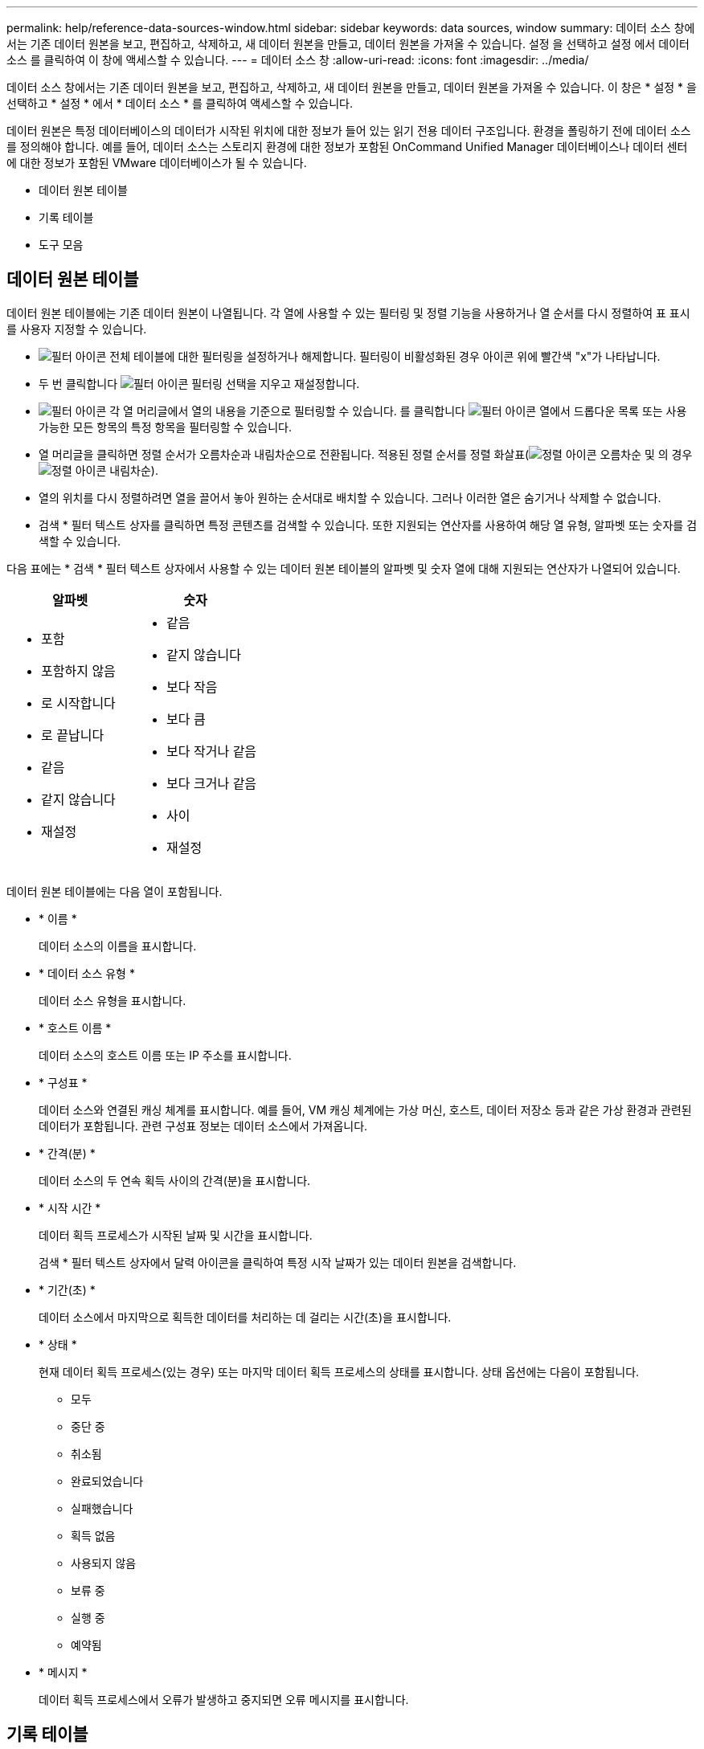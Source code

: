 ---
permalink: help/reference-data-sources-window.html 
sidebar: sidebar 
keywords: data sources, window 
summary: 데이터 소스 창에서는 기존 데이터 원본을 보고, 편집하고, 삭제하고, 새 데이터 원본을 만들고, 데이터 원본을 가져올 수 있습니다. 설정 을 선택하고 설정 에서 데이터 소스 를 클릭하여 이 창에 액세스할 수 있습니다. 
---
= 데이터 소스 창
:allow-uri-read: 
:icons: font
:imagesdir: ../media/


[role="lead"]
데이터 소스 창에서는 기존 데이터 원본을 보고, 편집하고, 삭제하고, 새 데이터 원본을 만들고, 데이터 원본을 가져올 수 있습니다. 이 창은 * 설정 * 을 선택하고 * 설정 * 에서 * 데이터 소스 * 를 클릭하여 액세스할 수 있습니다.

데이터 원본은 특정 데이터베이스의 데이터가 시작된 위치에 대한 정보가 들어 있는 읽기 전용 데이터 구조입니다. 환경을 폴링하기 전에 데이터 소스를 정의해야 합니다. 예를 들어, 데이터 소스는 스토리지 환경에 대한 정보가 포함된 OnCommand Unified Manager 데이터베이스나 데이터 센터에 대한 정보가 포함된 VMware 데이터베이스가 될 수 있습니다.

* 데이터 원본 테이블
* 기록 테이블
* 도구 모음




== 데이터 원본 테이블

데이터 원본 테이블에는 기존 데이터 원본이 나열됩니다. 각 열에 사용할 수 있는 필터링 및 정렬 기능을 사용하거나 열 순서를 다시 정렬하여 표 표시를 사용자 지정할 수 있습니다.

* image:../media/filter_icon_wfa.gif["필터 아이콘"] 전체 테이블에 대한 필터링을 설정하거나 해제합니다. 필터링이 비활성화된 경우 아이콘 위에 빨간색 "x"가 나타납니다.
* 두 번 클릭합니다 image:../media/filter_icon_wfa.gif["필터 아이콘"] 필터링 선택을 지우고 재설정합니다.
* image:../media/wfa_filter_icon.gif["필터 아이콘"] 각 열 머리글에서 열의 내용을 기준으로 필터링할 수 있습니다. 를 클릭합니다 image:../media/wfa_filter_icon.gif["필터 아이콘"] 열에서 드롭다운 목록 또는 사용 가능한 모든 항목의 특정 항목을 필터링할 수 있습니다.
* 열 머리글을 클릭하면 정렬 순서가 오름차순과 내림차순으로 전환됩니다. 적용된 정렬 순서를 정렬 화살표(image:../media/wfa_sortarrow_up_icon.gif["정렬 아이콘"] 오름차순 및 의 경우 image:../media/wfa_sortarrow_down_icon.gif["정렬 아이콘"] 내림차순).
* 열의 위치를 다시 정렬하려면 열을 끌어서 놓아 원하는 순서대로 배치할 수 있습니다. 그러나 이러한 열은 숨기거나 삭제할 수 없습니다.
* 검색 * 필터 텍스트 상자를 클릭하면 특정 콘텐츠를 검색할 수 있습니다. 또한 지원되는 연산자를 사용하여 해당 열 유형, 알파벳 또는 숫자를 검색할 수 있습니다.


다음 표에는 * 검색 * 필터 텍스트 상자에서 사용할 수 있는 데이터 원본 테이블의 알파벳 및 숫자 열에 대해 지원되는 연산자가 나열되어 있습니다.

[cols="2*"]
|===
| 알파벳 | 숫자 


 a| 
* 포함
* 포함하지 않음
* 로 시작합니다
* 로 끝납니다
* 같음
* 같지 않습니다
* 재설정

 a| 
* 같음
* 같지 않습니다
* 보다 작음
* 보다 큼
* 보다 작거나 같음
* 보다 크거나 같음
* 사이
* 재설정


|===
데이터 원본 테이블에는 다음 열이 포함됩니다.

* * 이름 *
+
데이터 소스의 이름을 표시합니다.

* * 데이터 소스 유형 *
+
데이터 소스 유형을 표시합니다.

* * 호스트 이름 *
+
데이터 소스의 호스트 이름 또는 IP 주소를 표시합니다.

* * 구성표 *
+
데이터 소스와 연결된 캐싱 체계를 표시합니다. 예를 들어, VM 캐싱 체계에는 가상 머신, 호스트, 데이터 저장소 등과 같은 가상 환경과 관련된 데이터가 포함됩니다. 관련 구성표 정보는 데이터 소스에서 가져옵니다.

* * 간격(분) *
+
데이터 소스의 두 연속 획득 사이의 간격(분)을 표시합니다.

* * 시작 시간 *
+
데이터 획득 프로세스가 시작된 날짜 및 시간을 표시합니다.

+
검색 * 필터 텍스트 상자에서 달력 아이콘을 클릭하여 특정 시작 날짜가 있는 데이터 원본을 검색합니다.

* * 기간(초) *
+
데이터 소스에서 마지막으로 획득한 데이터를 처리하는 데 걸리는 시간(초)을 표시합니다.

* * 상태 *
+
현재 데이터 획득 프로세스(있는 경우) 또는 마지막 데이터 획득 프로세스의 상태를 표시합니다. 상태 옵션에는 다음이 포함됩니다.

+
** 모두
** 중단 중
** 취소됨
** 완료되었습니다
** 실패했습니다
** 획득 없음
** 사용되지 않음
** 보류 중
** 실행 중
** 예약됨


* * 메시지 *
+
데이터 획득 프로세스에서 오류가 발생하고 중지되면 오류 메시지를 표시합니다.





== 기록 테이블

History(이력) 테이블은 Data Source(데이터 소스) 테이블에서 선택한 데이터 소스의 이름을 헤더에 표시하고 선택한 데이터 소스에 대한 각 데이터 획득 프로세스의 세부 정보를 나열합니다. 데이터 획득 프로세스가 발생하면 프로세스 목록이 동적으로 업데이트됩니다. 각 열에 사용할 수 있는 필터링 및 정렬 기능을 사용하거나 열 순서를 다시 정렬하여 표 표시를 사용자 지정할 수 있습니다.

* image:../media/filter_icon_wfa.gif["필터 아이콘"] 전체 테이블에 대한 필터링을 설정하거나 해제합니다. 필터링이 비활성화된 경우 아이콘 위에 빨간색 "x"가 나타납니다.
* 두 번 클릭합니다 image:../media/filter_icon_wfa.gif["필터 아이콘"] 필터링 선택을 지우고 재설정합니다.
* image:../media/wfa_filter_icon.gif["필터 아이콘"] 각 열 머리글에서 열의 내용을 기준으로 필터링할 수 있습니다. 를 클릭합니다 image:../media/wfa_filter_icon.gif["필터 아이콘"] 열에서 드롭다운 목록 또는 사용 가능한 모든 항목의 특정 항목을 필터링할 수 있습니다.
* 열 머리글을 클릭하면 정렬 순서가 오름차순과 내림차순으로 전환됩니다. 적용된 정렬 순서를 정렬 화살표(image:../media/wfa_sortarrow_up_icon.gif["정렬 아이콘"] 오름차순 및 의 경우 image:../media/wfa_sortarrow_down_icon.gif["정렬 아이콘"] 내림차순).
* 열의 위치를 다시 정렬하려면 열을 끌어서 놓아 원하는 순서대로 배치할 수 있습니다. 그러나 이러한 열은 숨기거나 삭제할 수 없습니다.
* 검색 * 필터 텍스트 상자를 클릭하면 특정 콘텐츠를 검색할 수 있습니다. 또한 지원되는 연산자를 사용하여 해당 열 유형, 알파벳 또는 숫자를 검색할 수 있습니다.


다음 표에는 * 검색 * 필터 텍스트 상자에서 사용할 수 있는 기록 테이블의 영문자 및 숫자 칼럼에 대해 지원되는 연산자가 나열되어 있습니다.

[cols="2*"]
|===
| 알파벳 | 숫자 


 a| 
* 포함
* 포함하지 않음
* 로 시작합니다
* 로 끝납니다
* 같음
* 같지 않습니다
* 재설정

 a| 
* 같음
* 같지 않습니다
* 보다 작음
* 보다 큼
* 보다 작거나 같음
* 보다 크거나 같음
* 사이
* 재설정


|===
History 테이블에는 다음과 같은 열이 있습니다.

* * ID *
+
데이터 획득 프로세스의 식별 번호를 표시합니다.

+
식별 번호는 고유하며 데이터 수집 프로세스를 시작할 때 서버에 의해 지정됩니다.

* * 시작 시간 *
+
데이터 획득 프로세스가 시작된 날짜 및 시간을 표시합니다.

+
Search * filter(검색 * 필터) 텍스트 상자에서 캘린더 아이콘을 클릭하여 특정 날짜에 시작된 데이터 획득 프로세스를 검색합니다.

* * 기간(초) *
+
데이터 소스에서 마지막으로 획득한 프로세스의 시간(초)을 표시합니다.

* * 계획된 획득 *
+
데이터 획득 프로세스의 예약된 날짜 및 시간을 표시합니다.

+
Search * filter(검색 * 필터) 텍스트 상자에서 달력 아이콘을 클릭하여 특정 날짜에 예약된 데이터 획득을 검색합니다.

* * 일정 유형 *
+
일정 유형을 표시합니다. 일정 유형은 다음과 같습니다.

+
** 모두
** 즉시
** 반복
** 알 수 없음


* * 상태 *
+
현재 데이터 획득 프로세스(있는 경우) 또는 마지막 데이터 획득 프로세스의 상태를 표시합니다. 상태 옵션에는 다음이 포함됩니다.

+
** 모두
** 중단 중
** 취소됨
** 완료되었습니다
** 실패했습니다
** 사용되지 않음
** 보류 중
** 실행 중
** 예약됨
** 획득 없음


* * 메시지 *
+
프로세스가 중지되어 계속할 수 없을 때 데이터 획득 프로세스 중에 발생한 오류에 대한 메시지를 표시합니다.





== 도구 모음

도구 모음은 데이터 원본 테이블의 열 머리글 위에 있습니다. 도구 모음의 아이콘을 사용하여 다양한 작업을 수행할 수 있습니다. 창의 오른쪽 클릭 메뉴를 사용하여 이러한 작업을 수행할 수도 있습니다.

* *image:../media/new_wfa_icon.gif["새 아이콘"] (신규) *
+
새 데이터 원본을 추가할 수 있는 새 데이터 원본 대화 상자를 엽니다.

* *image:../media/edit_wfa_icon.gif["편집 아이콘"] (편집) *
+
선택한 데이터 원본을 편집할 수 있는 데이터 원본 편집 대화 상자를 엽니다.

* *image:../media/delete_wfa_icon.gif["삭제 아이콘"] (삭제) *
+
선택한 데이터 원본을 삭제할 수 있는 데이터 원본 삭제 확인 대화 상자를 엽니다.

* *image:../media/acquire_now_wfa_icon.gif["지금 촬영 아이콘"] (지금 구입) *
+
선택한 데이터 소스에 대한 획득 프로세스를 시작합니다.

* *image:../media/reset_scheme_wfa_icon.gif["구성표 재설정 아이콘"] (구조 재설정) *
+
구성표 재설정 확인 대화 상자를 엽니다. 이 대화 상자에서는 선택한 구성표의 캐시 스토리지를 재설정할 수 있습니다. 캐시는 다음 데이터 획득 프로세스 중에 재설정됩니다.

+

IMPORTANT: 재설정 프로세스는 모든 테이블을 포함하여 캐시된 모든 데이터를 삭제합니다. 전체 캐시는 다음 데이터 획득 프로세스에서 처음부터 구축됩니다.


